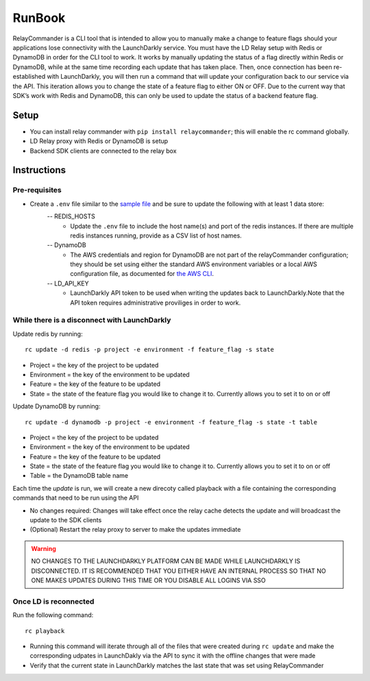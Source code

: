 RunBook
=======

RelayCommander is a CLI tool that is intended to allow you to manually make a
change to feature flags should your applications lose connectivity with the
LaunchDarkly service. You must have the LD Relay setup with Redis or DynamoDB in order for
the CLI tool to work. It works by manually updating the status of a flag
directly within Redis or DynamoDB, while at the same time recording each update that has
taken place. Then, once connection has been re-established with LaunchDarkly,
you will then run a command that will update your configuration back to our
service via the API. This iteration allows you to change the state of a
feature flag to either ON or OFF. Due to the current way that SDK’s work with
Redis and DynamoDB,  this can only be used to update the status of a backend feature flag.

Setup
------
- You can install relay commander with ``pip install relaycommander``;
  this will enable the rc command globally.
- LD Relay proxy with Redis or DynamoDB is setup
- Backend SDK clients are connected to the relay box

Instructions
-------------

Pre-requisites
~~~~~~~~~~~~~~

* Create a ``.env`` file similar to the `sample file <https://github.com/launchdarkly/relayCommander/blob/master/.env.example>`_ and be sure to update the following with at least 1 data store:
    -- REDIS_HOSTS
        * Update the ``.env`` file to include the host name(s) and
          port of the redis instances. If there are multiple redis instances running, provide as a CSV list of host names.
    -- DynamoDB
        * The AWS credentials and region for DynamoDB are not part of the relayCommander configuration; they should be set using either the standard AWS environment variables or a local AWS configuration file, as documented for `the AWS CLI <https://docs.aws.amazon.com/cli/latest/userguide/cli-configure-envvars.html>`_.
    -- LD_API_KEY
        * LaunchDarkly API token to be used when writing the updates back to LaunchDarkly.Note that the API token requires administrative proviliges in order to work.
    

While there is a disconnect with LaunchDarkly
~~~~~~~~~~~~~~~~~~~~~~~~~~~~~~~~~~~~~~~~~~~~~

Update redis by running:

::

    rc update -d redis -p project -e environment -f feature_flag -s state

* Project = the key of the project to be updated
* Environment = the key of the environment to be updated
* Feature = the key of the feature to be updated
* State = the state of the feature flag you would like to change it to. Currently allows you to set it to on or off

Update DynamoDB by running:

::

    rc update -d dynamodb -p project -e environment -f feature_flag -s state -t table

* Project = the key of the project to be updated
* Environment = the key of the environment to be updated
* Feature = the key of the feature to be updated
* State = the state of the feature flag you would like to change it to. Currently allows you to set it to on or off
* Table = the DynamoDB table name

Each time the `update` is run, we will create a new direcoty called playback with a file containing the corresponding commands that need to be run using the API

* No changes required: Changes will take effect once the relay cache detects the update and will broadcast the update to the SDK clients
* (Optional) Restart the relay proxy to server to make the updates immediate

.. warning::
    NO CHANGES TO THE LAUNCHDARKLY PLATFORM CAN BE MADE WHILE LAUNCHDARKLY IS DISCONNECTED. IT IS RECOMMENDED THAT YOU EITHER HAVE AN INTERNAL PROCESS SO THAT NO ONE MAKES UPDATES DURING THIS TIME OR YOU DISABLE ALL LOGINS VIA SSO

Once LD is reconnected
~~~~~~~~~~~~~~~~~~~~~~

Run the following command:

::

    rc playback

• Running this command will iterate through all of the files that were created during ``rc update`` and make the corresponding udpates in LaunchDakly via the API to sync it with the offline changes that were made

• Verify that the current state in LaunchDarkly matches the last state that was set using RelayCommander
